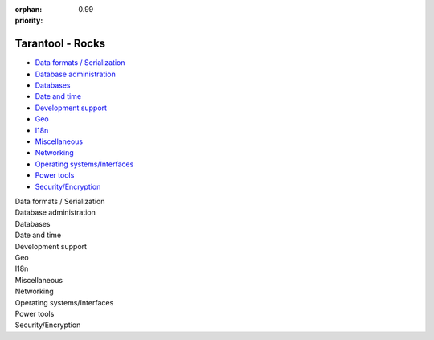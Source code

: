 :orphan:
:priority: 0.99

-----------------
Tarantool - Rocks
-----------------

.. container:: p-download p-rocks

    .. _rocks-general-header:
    .. wp_section::
        :class: p-download-header

        .. container:: b-download-header

            .. container:: b-download-header-path

                :doc:`Downloads <download>` > :doc:`Modules <rocks>`

            .. container:: b-download-header-versions

                Available versions:

                :currentversion:`1.9 (stable)` :doc:`2.0 (alpha) <rocks_20>`

            .. raw:: html

                <div class="b-download-header-menu-button">
                    <div class="b-download-header-icon compass-icon"></div>
                </div>

    .. wp_section::
        :title: Available modules
        :class: p-rocks-header

        To install a module, say:

        .. code-block:: bash

            $ tarantoolctl rocks install module-name

        Want your module listed here? Please drop us a line at doc@tarantool.org.

        Download a `Lua manifest file <https://github.com/tarantool/rocks/blob/gh-pages/manifest>`_.

    .. _rocks-body:
    .. container:: p-rocks-body

        .. _rocks-menu:
        .. container:: p-rocks-menu b-download-menu

            * `Data formats / Serialization <#data-formats>`_
            * `Database administration`_
            * Databases_
            * `Date and time`_
            * `Development support`_
            * Geo_
            * I18n_
            * Miscellaneous_
            * Networking_
            * `Operating systems/Interfaces <#operating-systems>`_
            * `Power tools`_
            * `Security/Encryption <#security>`_

        .. container:: p-rocks-content

            .. _data-formats:
            .. container:: b-rock

                Data formats / Serialization

                .. module_block::
                    :title: avro-schema
                    :specialtext: External
                    :sourcelink: https://github.com/tarantool/avro-schema

                    Apache Avro schema tools for Tarantool

                .. module_block::
                    :title: csv
                    :specialtext: Built-in

                    Manipulation routines for CSV (Comma-Separated-Values)
                    records

                .. module_block::
                    :title: document
                    :specialtext: External
                    :sourcelink: https://github.com/tarantool/document

                    Efficiently store JSON documents in Tarantool spaces

                .. module_block::
                    :title: json
                    :specialtext: Built-in

                    JSON manipulation routines

                .. module_block::
                    :title: msgpack
                    :specialtext: Built-in

                    MsgPack encoder / decoder

                .. module_block::
                    :title: pickle
                    :specialtext: Built-in

                    ASN1 BER format reader

                .. module_block::
                    :title: xlog
                    :specialtext: Built-in

                    Reader for Tarantool’s snapshot files and write-ahead-log
                    (WAL) files

                .. module_block::
                    :title: yaml
                    :specialtext: Built-in

                    YAML encoder / decoder

            .. _Database administration:
            .. container:: b-rock

                Database administration

                .. module_block::
                    :title: console
                    :specialtext: Built-in

                    Connect remotely to a Tarantool instance via an admin port

                .. module_block::
                    :title: authman
                    :specialtext: External
                    :sourcelink: https://github.com/mailru/tarantool-authman

                    Authorization module for Tarantool providing API for user
                    registration and login

                .. module_block::
                    :title: dump
                    :specialtext: External
                    :sourcelink: https://github.com/tarantool/dump

                    Logical dump and restore for Tarantool

                .. module_block::
                    :title: graphite
                    :specialtext: External
                    :sourcelink: https://github.com/tarantool/graphite

                    Export Tarantool application metrics to Graphite

                .. module_block::
                    :title: migrate
                    :specialtext: External
                    :sourcelink: https://github.com/tarantool/migrate

                    Tarantool module for migrating from version 1.5 to 1.6,
                    1.7, 1.8

                .. module_block::
                    :title: prometheus
                    :specialtext: External
                    :sourcelink: https://github.com/tarantool/prometheus

                    Prometheus library to collect metrics from Tarantool

                .. module_block::
                    :title: metrics
                    :specialtext: External
                    :sourcelink: https://github.com/tarantool/metrics

                    Centralized system for collecting and manipulating metrics
                    from multiple clients

                .. module_block::
                    :title: zookeeper
                    :specialtext: External
                    :sourcelink: https://github.com/tarantool/zookeeper

                    ZooKeeper client for Tarantool

            .. _Databases:
            .. container:: b-rock

                Databases

                .. module_block::
                    :title: box
                    :specialtext: Built-in

                    Tarantool storage functionality

                .. module_block::
                    :title: mysql
                    :specialtext: External
                    :sourcelink: https://github.com/tarantool/mysql

                    Connect to a MySQL database from a Tarantool application

                .. module_block::
                    :title: pg
                    :specialtext: External
                    :sourcelink: https://github.com/tarantool/pg

                    Connect to a PostgreSQL database from a Tarantool application

            .. _Date and time:
            .. container:: b-rock

                Date and time

                .. module_block::
                    :title: clock
                    :specialtext: Built-in

                    Routines to get time values derived from the Posix/C
                    'CLOCK_GETTIME' function
                    or equivalent. Useful for accurate clock and benchmarking.

                .. module_block::
                    :title: date
                    :specialtext: External
                    :sourcelink: https://github.com/Tieske/date

                    Date & Time module for Lua 5.x

                .. module_block::
                    :title: icu-date
                    :specialtext: External
                    :sourcelink: https://github.com/tarantool/icu-date

                    LuaJIT FFI bindings to ICU date and time library

            .. _Development support:
            .. container:: b-rock

                Development support

                .. module_block::
                    :title: cbench
                    :specialtext: External
                    :sourcelink: https://github.com/tarantool/cbench

                    Simple tool to benchmark Tarantool internal API

                .. module_block::
                    :title: debug
                    :specialtext: Built-in

                    Tools to print call traces, insert watchpoints,
                    inspect Lua objects

                .. module_block::
                    :title: fiber
                    :specialtext: Built-in

                    Fibers management and sending / receiving messages between
                    different processes

                .. module_block::
                    :title: fun
                    :specialtext: Built-in

                    Functional programming primitives that work well with LuaJIT

                .. module_block::
                    :title: gperftools
                    :specialtext: External
                    :sourcelink: https://github.com/tarantool/gperftools

                    Lua code profiler based on Google Performance Tools

                .. module_block::
                    :title: log
                    :specialtext: Built-in

                    Routines to write messages to the built-in Tarantool log

                .. module_block::
                    :title: modulekit
                    :specialtext: External
                    :sourcelink: https://github.com/tarantool/modulekit

                    Templates to create new Tarantool modules in Lua, C and C++

                .. module_block::
                    :title: strict
                    :specialtext: Built-in

                    Module to prohibit use of undeclared Lua variables

                .. module_block::
                    :title: tap
                    :specialtext: Built-in

                    Tools to write nice unit tests conforming to Test Anything
                    Protocol

                .. module_block::
                    :title: checks
                    :specialtext: External
                    :sourcelink: https://github.com/tarantool/checks

                    Easy, terse, readable and fast check of the Lua functions
                    argument types

                .. module_block::
                    :title: cron-parser
                    :specialtext: External
                    :sourcelink: https://github.com/tarantool/cron-parser

                    Lua wrapper for the 'ccronexpr' C library

                .. module_block::
                    :title: tradeparser
                    :specialtext: External
                    :sourcelink: https://github.com/tarantool/tradeparser

                    Fast specialized XML trade parser

                .. module_block::
                    :title: ldecnumber
                    :specialtext: External
                    :sourcelink: https://github.com/tarantool/ldecnumber

                    Lua wrapper for the 'decNumber' library

                .. module_block::
                    :title: lrexlib-pcre
                    :specialtext: External
                    :sourcelink: http://github.com/rrthomas/lrexlib

                    Regular expression library binding (PCRE flavour)

                .. module_block::
                    :title: lua-term
                    :specialtext: External
                    :sourcelink: https://github.com/hoelzro/lua-term

                    Terminal manipulation module

                .. module_block::
                    :title: LuLPeg
                    :specialtext: External
                    :sourcelink: https://github.com/pygy/LuLPeg

                    Port of the LPeg, Roberto Ierusalimschy's Parsing Expression
                    Grammars library

                .. module_block::
                    :title: argparse
                    :specialtext: External
                    :sourcelink: https://github.com/mpeterv/argparse

                    Feature-rich command-line argument parser for Lua

                .. module_block::
                    :title: stat
                    :specialtext: External
                    :sourcelink: https://github.com/tarantool/stat

                    Statistic module for Tarantool

                .. module_block::
                    :title: string
                    :specialtext: Built-in

                    Tarantool extension for the standard Lua string library

                .. module_block::
                    :title: table
                    :specialtext: Built-in

                    Tarantool extension for the standard Lua table library

                .. module_block::
                    :title: watchdog
                    :specialtext: External
                    :sourcelink: https://github.com/tarantool/watchdog

                    Simple watchdog module for Tarantool

            .. _Geo:
            .. container:: b-rock

                Geo

                .. module_block::
                    :title: gis
                    :specialtext: External
                    :sourcelink: https://github.com/tarantool/gis

                    Full-featured geospatial extension for Tarantool

            .. _I18n:
            .. container:: b-rock

                I18n

                .. module_block::
                    :title: iconv
                    :specialtext: Built-in

                    Convert data between character sets

            .. _Miscellaneous:
            .. container:: b-rock

                Miscellaneous

                .. module_block::
                    :title: moonwalker
                    :specialtext: External
                    :sourcelink: https://github.com/Mons/tnt-moonwalker

                    Smart algorithm to iterate over a space and make updates
                    without freezing the database

                .. module_block::
                    :title: tarantool
                    :specialtext: Built-in

                    Tool to get information on how the Tarantool server was
                    built

                .. module_block::
                    :title: uuid
                    :specialtext: Built-in

                    Tools to get a universally unique identifier

                .. module_block::
                    :title: uri
                    :specialtext: Built-in

                    Tools to get a uniform resource identifier

            .. _Networking:
            .. container:: b-rock

                Networking

                .. module_block::
                    :title: buffer
                    :specialtext: Built-in

                    Provides an option for methods of the 'net.box' module

                .. module_block::
                    :title: connpool
                    :specialtext: External
                    :sourcelink: https://github.com/tarantool/connpool

                    Net.box connection pool for Tarantool

                .. module_block::
                    :title: http
                    :specialtext: Built-in

                    HTTP client with support for HTTPS and keepalive; uses
                    routines in the 'libcurl' library

                .. module_block::
                    :title: http
                    :specialtext: External
                    :sourcelink: https://github.com/tarantool/http/

                    HTTP server for Tarantool

                .. module_block::
                    :title: mqtt
                    :specialtext: External
                    :sourcelink: https://github.com/tarantool/mqtt

                    Connect from Tarantool to applications which speak the MQTT
                    protocol

                .. module_block::
                    :title: mrasender
                    :specialtext: External
                    :sourcelink: https://github.com/tarantool/mrasender

                    Send messages from Tarantool to Mail.Ru Agent and ICQ

                .. module_block::
                    :title: net.box
                    :specialtext: Built-in

                    Module to connect remotely to a Tarantool instance via a
                    binary port

                .. module_block::
                    :title: smtp
                    :specialtext: External
                    :sourcelink: https://github.com/tarantool/smtp

                    SMTP client for Tarantool

                .. module_block::
                    :title: tarantool-curl
                    :specialtext: External
                    :sourcelink: https://github.com/tarantool/curl

                    Set of bindings for 'libcurl' to use most of the standard
                    HTTP client functions

            .. _Operating systems:
            .. container:: b-rock

                Operating systems/Interfaces

                .. module_block::
                    :title: errno
                    :specialtext: Built-in

                    Module to handle errors produced by POSIX APIs

                .. module_block::
                    :title: fio
                    :specialtext: Built-in

                    Routines for file input / output

                .. module_block::
                    :title: os
                    :specialtext: Built-in

                    Faster analogs to the standard 'os' functions in Lua

                .. module_block::
                    :title: socket
                    :specialtext: Built-in

                    Non-blocking routines for socket input/output

            .. _Power tools:
            .. container:: b-rock

                Power tools

                .. module_block::
                    :title: expirationd
                    :specialtext: External
                    :sourcelink: https://github.com/tarantool/expirationd

                    Expiration daemon module to turn Tarantool into a persistent
                    memcache replacement with your own expiration strategy

                .. module_block::
                    :title: memcached
                    :specialtext: External
                    :sourcelink: https://github.com/tarantool/memcached

                    Memcached protocol wrapper for Tarantool

                .. module_block::
                    :title: shard
                    :specialtext: External
                    :sourcelink: https://github.com/tarantool/shard

                    Application-level library that provides sharding,
                    re-sharding and client-side reliable replication
                    for Tarantool

                .. module_block::
                    :title: vshard
                    :specialtext: External
                    :sourcelink: https://github.com/tarantool/vshard

                    Sharding based on virtual buckets

                .. module_block::
                    :title: queue
                    :specialtext: External
                    :sourcelink: https://github.com/tarantool/queue

                    Set of persistent in-memory queues to create task queues,
                    add and take jobs, monitor failed tasks

            .. _Security:
            .. container:: b-rock

                Security/Encryption

                .. module_block::
                    :title: crypto
                    :specialtext: Built-in

                    Routines to work with various cryptographic hash functions

                .. module_block::
                    :title: digest
                    :specialtext: Built-in

                    Routines to work with "digest", a value returned by a hash
                    function

